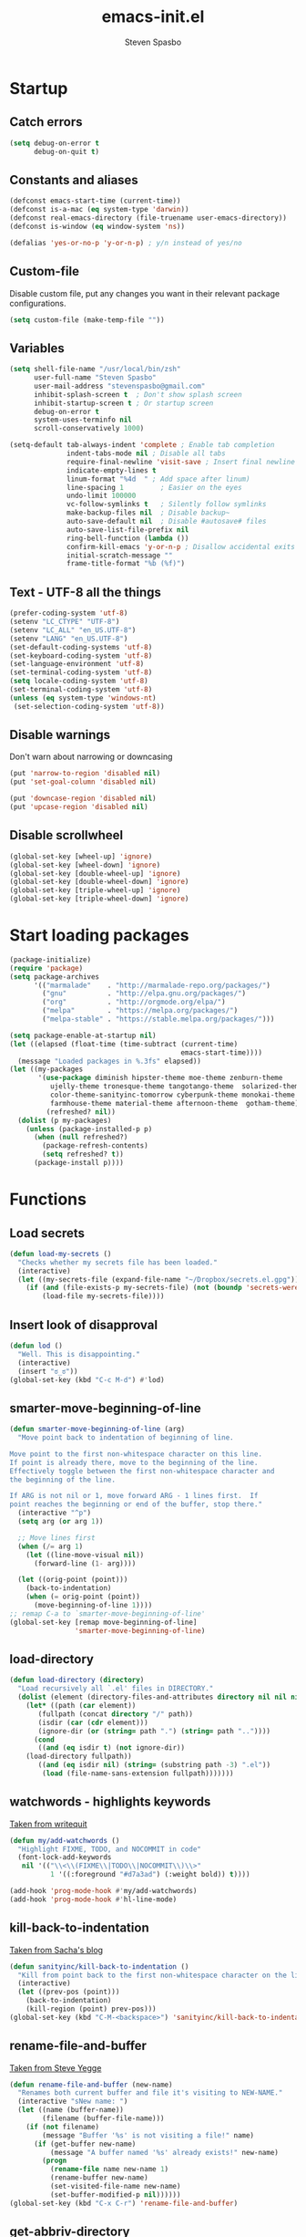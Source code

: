 #+AUTHOR: Steven Spasbo
#+TITLE: emacs-init.el
#+EMAIL: stevenspasbo@gmail.com
#+PROPERTY: header-args :tangle emacs-init.el

* Startup
** Catch errors
#+BEGIN_SRC emacs-lisp
(setq debug-on-error t
      debug-on-quit t)

#+END_SRC

** Constants and aliases
#+BEGIN_SRC emacs-lisp
(defconst emacs-start-time (current-time))
(defconst is-a-mac (eq system-type 'darwin))
(defconst real-emacs-directory (file-truename user-emacs-directory))
(defconst is-window (eq window-system 'ns))

(defalias 'yes-or-no-p 'y-or-n-p) ; y/n instead of yes/no
#+END_SRC

** Custom-file
Disable custom file, put any changes you want in their relevant package configurations.
#+BEGIN_SRC emacs-lisp
(setq custom-file (make-temp-file ""))
#+END_SRC

** Variables
#+BEGIN_SRC emacs-lisp
(setq shell-file-name "/usr/local/bin/zsh"
      user-full-name "Steven Spasbo"
      user-mail-address "stevenspasbo@gmail.com"
      inhibit-splash-screen t  ; Don't show splash screen
      inhibit-startup-screen t ; Or startup screen
      debug-on-error t
      system-uses-terminfo nil
      scroll-conservatively 1000)

(setq-default tab-always-indent 'complete ; Enable tab completion
              indent-tabs-mode nil ; Disable all tabs
              require-final-newline 'visit-save ; Insert final newline
              indicate-empty-lines t
              linum-format "%4d  " ; Add space after linum)
              line-spacing 1         ; Easier on the eyes
              undo-limit 100000
              vc-follow-symlinks t   ; Silently follow symlinks
              make-backup-files nil  ; Disable backup~
              auto-save-default nil  ; Disable #autosave# files
              auto-save-list-file-prefix nil
              ring-bell-function (lambda ())
              confirm-kill-emacs 'y-or-n-p ; Disallow accidental exits
              initial-scratch-message ""
              frame-title-format "%b (%f)")
#+END_SRC

** Text - UTF-8 all the things
#+BEGIN_SRC emacs-lisp
(prefer-coding-system 'utf-8)
(setenv "LC_CTYPE" "UTF-8")
(setenv "LC_ALL" "en_US.UTF-8")
(setenv "LANG" "en_US.UTF-8")
(set-default-coding-systems 'utf-8)
(set-keyboard-coding-system 'utf-8)
(set-language-environment 'utf-8)
(set-terminal-coding-system 'utf-8)
(setq locale-coding-system 'utf-8)
(set-terminal-coding-system 'utf-8)
(unless (eq system-type 'windows-nt)
 (set-selection-coding-system 'utf-8))
#+END_SRC

** Disable warnings
Don't warn about narrowing or downcasing
#+BEGIN_SRC emacs-lisp
(put 'narrow-to-region 'disabled nil)
(put 'set-goal-column 'disabled nil)

(put 'downcase-region 'disabled nil)
(put 'upcase-region 'disabled nil)
#+END_SRC

** Disable scrollwheel
#+BEGIN_SRC emacs-lisp
(global-set-key [wheel-up] 'ignore)
(global-set-key [wheel-down] 'ignore)
(global-set-key [double-wheel-up] 'ignore)
(global-set-key [double-wheel-down] 'ignore)
(global-set-key [triple-wheel-up] 'ignore)
(global-set-key [triple-wheel-down] 'ignore)
#+END_SRC

* Start loading packages
#+BEGIN_SRC emacs-lisp
(package-initialize)
(require 'package)
(setq package-archives
      '(("marmalade"    . "http://marmalade-repo.org/packages/")
        ("gnu"          . "http://elpa.gnu.org/packages/")
        ("org"          . "http://orgmode.org/elpa/")
        ("melpa"        . "https://melpa.org/packages/")
        ("melpa-stable" . "https://stable.melpa.org/packages/")))

(setq package-enable-at-startup nil)
(let ((elapsed (float-time (time-subtract (current-time)
                                          emacs-start-time))))
  (message "Loaded packages in %.3fs" elapsed))
(let ((my-packages
       '(use-package diminish hipster-theme moe-theme zenburn-theme
          ujelly-theme tronesque-theme tangotango-theme  solarized-theme
          color-theme-sanityinc-tomorrow cyberpunk-theme monokai-theme
          farmhouse-theme material-theme afternoon-theme  gotham-theme))
         (refreshed? nil))
  (dolist (p my-packages)
    (unless (package-installed-p p)
      (when (null refreshed?)
        (package-refresh-contents)
        (setq refreshed? t))
      (package-install p))))

#+END_SRC

* Functions
** Load secrets
#+BEGIN_SRC emacs-lisp
(defun load-my-secrets ()
  "Checks whether my secrets file has been loaded."
  (interactive)
  (let ((my-secrets-file (expand-file-name "~/Dropbox/secrets.el.gpg")))
    (if (and (file-exists-p my-secrets-file) (not (boundp 'secrets-were-loaded)))
        (load-file my-secrets-file))))

#+END_SRC

** Insert look of disapproval
#+BEGIN_SRC emacs-lisp
(defun lod ()
  "Well. This is disappointing."
  (interactive)
  (insert "ಠ_ಠ"))
(global-set-key (kbd "C-c M-d") #'lod)

#+END_SRC
** smarter-move-beginning-of-line
#+BEGIN_SRC emacs-lisp
(defun smarter-move-beginning-of-line (arg)
  "Move point back to indentation of beginning of line.

Move point to the first non-whitespace character on this line.
If point is already there, move to the beginning of the line.
Effectively toggle between the first non-whitespace character and
the beginning of the line.

If ARG is not nil or 1, move forward ARG - 1 lines first.  If
point reaches the beginning or end of the buffer, stop there."
  (interactive "^p")
  (setq arg (or arg 1))

  ;; Move lines first
  (when (/= arg 1)
    (let ((line-move-visual nil))
      (forward-line (1- arg))))

  (let ((orig-point (point)))
    (back-to-indentation)
    (when (= orig-point (point))
      (move-beginning-of-line 1))))
;; remap C-a to `smarter-move-beginning-of-line'
(global-set-key [remap move-beginning-of-line]
                'smarter-move-beginning-of-line)
#+END_SRC

** load-directory
#+BEGIN_SRC emacs-lisp
(defun load-directory (directory)
  "Load recursively all `.el' files in DIRECTORY."
  (dolist (element (directory-files-and-attributes directory nil nil nil))
    (let* ((path (car element))
	   (fullpath (concat directory "/" path))
	   (isdir (car (cdr element)))
	   (ignore-dir (or (string= path ".") (string= path ".."))))
      (cond
       ((and (eq isdir t) (not ignore-dir))
	(load-directory fullpath))
       ((and (eq isdir nil) (string= (substring path -3) ".el"))
        (load (file-name-sans-extension fullpath)))))))
#+END_SRC

** watchwords - highlights keywords
[[http://writequit.org/org/#281f1a45-954d-4412-bcb6-35c847be9b1a][Taken from writequit]]
#+BEGIN_SRC emacs-lisp
(defun my/add-watchwords ()
  "Highlight FIXME, TODO, and NOCOMMIT in code"
  (font-lock-add-keywords
   nil '(("\\<\\(FIXME\\|TODO\\|NOCOMMIT\\)\\>"
          1 '((:foreground "#d7a3ad") (:weight bold)) t))))

(add-hook 'prog-mode-hook #'my/add-watchwords)
(add-hook 'prog-mode-hook #'hl-line-mode)
#+END_SRC

** kill-back-to-indentation
[[http://pages.sachachua.com/.emacs.d/Sacha.html#orgheadline131][Taken from Sacha's blog]]
#+BEGIN_SRC emacs-lisp
(defun sanityinc/kill-back-to-indentation ()
  "Kill from point back to the first non-whitespace character on the line."
  (interactive)
  (let ((prev-pos (point)))
    (back-to-indentation)
    (kill-region (point) prev-pos)))
(global-set-key (kbd "C-M-<backspace>") 'sanityinc/kill-back-to-indentation)
#+END_SRC

** rename-file-and-buffer
[[http://steve.yegge.googlepages.com/my-dot-emacs-file][Taken from Steve Yegge]]
#+BEGIN_SRC emacs-lisp
(defun rename-file-and-buffer (new-name)
  "Renames both current buffer and file it's visiting to NEW-NAME."
  (interactive "sNew name: ")
  (let ((name (buffer-name))
        (filename (buffer-file-name)))
    (if (not filename)
        (message "Buffer '%s' is not visiting a file!" name)
      (if (get-buffer new-name)
          (message "A buffer named '%s' already exists!" new-name)
        (progn
          (rename-file name new-name 1)
          (rename-buffer new-name)
          (set-visited-file-name new-name)
          (set-buffer-modified-p nil))))))
(global-set-key (kbd "C-x C-r") 'rename-file-and-buffer)
#+END_SRC

** get-abbriv-directory
#+BEGIN_SRC emacs-lisp
(defun get-abbriv-directory ()
  "Gets the current directory, replaces home with ~"
  (interactive)
  (use-package em-dirs :defer)
  (abbreviate-file-name (eshell/pwd)))
#+END_SRC
** get-current-branch
#+BEGIN_SRC emacs-lisp
(defun current-git-branch (pwd)
  "Returns current git branch as a string.
If string is empty, current directory is not a git repo"
  (interactive)
  (use-package esh-ext :defer)
  (when (and (eshell-search-path "git") (locate-dominating-file pwd ".git"))
    (let ((git-output (shell-command-to-string (concat "cd " pwd " && git branch | grep '\\*' | sed -e 's/^\\* //'"))))
      (if (> (length git-output) 0)
	  (concat " (" (substring git-output 0 -1) ")" )
	""))))
#+END_SRC

** tangle-and-byte-compile-init
#+BEGIN_SRC emacs-lisp
(defun tangle-and-byte-compile-init ()
  (when (equal (buffer-file-name)
               (expand-file-name (concat user-emacs-directory "emacs-init.org")))
    (let ((prog-mode-hook nil))
      (org-babel-tangle))))
(add-hook 'after-save-hook 'tangle-and-byte-compile-init)
#+END_SRC

* General bindings
#+BEGIN_SRC emacs-lisp
(global-set-key (kbd "C-M-=") 'text-scale-increase)
(global-set-key (kbd "C-M--") 'text-scale-decrease)
#+END_SRC

* Org
** org-tangle
#+BEGIN_SRC emacs-lisp
(use-package ob-tangle :defer)
#+END_SRC

** org
#+BEGIN_SRC emacs-lisp
(use-package org
  :bind (("C-c b" . org-iswitchb)
         ("C-c l" . org-store-link)
         ("C-c C-n" . org-add-note))
  :config
  (progn
    (use-package org-indent
      :diminish "")

    (add-hook 'org-mode-hook #'visual-line-mode)
    (add-hook 'org-mode-hook #'hl-line-mode)

    (let ((db-org "~/Dropbox/org-files"))
      (if (file-exists-p db-org)
          (setq org-directory db-org)))
    (setq
     ;; org-src-tab-acts-natively t
     org-pretty-entities t
     org-default-notes-file "~/Dropbox/org-files/planner.org"
     org-startup-indented t
     org-refile-targets '((org-agenda-files . (:maxlevel . 4)))
     org-todo-keywords '((sequence "TODO" "STARTED" "|" "DONE")
                         (sequence "WAITING" "|")
                         (sequence "|" "CANCELED"))
     org-columns-default-format "%14CATEGORY(Category) %50ITEM(Item) %10TODO(Status) %30TAGS(Tags)"
     org-log-done t
     org-ellipsis " ⤵"
     org-src-fontify-natively t
     org-reverse-note-order t
     org-src-preserve-indentation t
     org-hide-emphasis-markers t
     org-src-tab-acts-natively t
     org-pretty-entities t)

    (defun open-org-planner-file ()
      (interactive)
      (find-file org-default-notes-file))))
#+END_SRC

** org-bullets
#+BEGIN_SRC emacs-lisp
(use-package org-bullets
  :ensure t
  :config
  (setq org-bullets-bullet-list '("◉" "◎" "⚫" "○" "►" "◇"))
  (add-hook 'org-mode-hook (lambda () (org-bullets-mode 1))))
#+END_SRC

** org-agenda
#+BEGIN_SRC emacs-lisp
(use-package org-agenda
  :bind ("C-c a" . org-agenda))
#+END_SRC

** org-capture
#+BEGIN_SRC emacs-lisp
(global-set-key (kbd "C-c o") (lambda () (interactive) (find-file "~/Dropbox/org-files/planner.org")))
(use-package org-capture
  :bind ("C-c c" . org-capture)
  :config
  (progn
    (setq org-capture-templates '()
          org-capture-bookmark nil)

    ;; Logbook
    (add-to-list 'org-capture-templates
                 '("l" "Logbook entry" entry (file+datetree org-default-notes-file)
                   "* %U - %^{Activity}  :LOG:"))

    ;; Prefixes
    ;; Creates Personal and Work prefixes so we can access to more keys
    (add-to-list 'org-capture-templates '("p" "Prefix for personal tasks"))
    (add-to-list 'org-capture-templates '("w" "Prefix for work tasks"))

    ;; Headlines
    ;; planner.org has two main headlines, Work and Personal,
    ;; this creates a template for adding in new headlines to them
    (add-to-list 'org-capture-templates
                 '("ph" "Personal headline" entry (file+headline org-default-notes-file "Personal")
                   "* %?"))
    (add-to-list 'org-capture-templates
                 '("wh" "Work headline" entry (file+headline org-default-notes-file "Work")
                   "* %?"))

    ;; Personal templates
    (add-to-list 'org-capture-templates
                 '("pt" "Personal task" entry (file+olp org-default-notes-file "Personal" "TODOs")
                   "* TODO %^{Task} %^g\nSCHEDULED: %U"))

    ;; Work templates
    (add-to-list 'org-capture-templates
                 '("wm" "Meeting notes" entry (file+headline org-default-notes-file "Meetings")
                   "* %^{Meeting name} on %U\n%?"
                   :prepend))
    (add-to-list 'org-capture-templates
                 '("wt" "Work task" entry (file+olp org-default-notes-file "Work" "TODOs")
                   "* TODO %^{Task} %^g\nSCHEDULED: %U"))

    ;; Misc templates
    (add-to-list 'org-capture-templates
                 '("pp" "Programming TODO" entry (file+headline org-default-notes-file "Programming")
                   "* TODO %^{Programming task} %^g\nSCHEDULED: %U"))))
#+END_SRC

* Configure packages
** Helm
*** Helm core / config
#+BEGIN_SRC emacs-lisp
(use-package helm-config)
(use-package helm
  :ensure
  :diminish helm-mode
  :config
  :bind (("C-c h" . helm-command-prefix)
         ("M-x" . helm-M-x)
         ("C-x b" . helm-mini)
         ("C-x r b" . helm-bookmarks)
         ("M-y" . helm-show-kill-ring)
         ("M-s o" . helm-occur)
         ("C-h a" . helm-apropos)
         ("C-x C-f" . helm-find-files)
         ("C-M-z" . helm-resume)
         ("C-f" . helm-semantic-or-imenu)
         :map helm-map
         ("<tab>" . helm-execute-persistent-action)
         ("C-i" . helm-execute-persistent-action) ; make TAB work in terminal
         ("C-z" . helm-select-action))
  :config
  (global-unset-key (kbd "C-x c"))
  (setq helm-split-window-in-side-p t)
  ;; (add-to-list 'helm-completing-read-handlers-alist '(org-set-tags))
  )


(use-package helm-command
  :defer
  :config
  (setq helm-M-x-fuzzy-match t))

(use-package helm-buffers
  :defer
  :config
  (setq helm-buffers-fuzzy-matching t))

(use-package helm-net
  :defer
  :config
  (when (executable-find "curl")
    (setq helm-net-prefer-curl t)))

(defun pl/helm-alive-p ()
  "Prevents conflicts between helm and golden-ratio-mode"
  (if (boundp 'helm-alive-p)
      (symbol-value 'helm-alive-p)))

#+END_SRC
*** Helm grep / ag
#+BEGIN_SRC emacs-lisp
(use-package helm-ag :ensure :defer)

(use-package helm-grep
  :bind
  (:map helm-map
        ("C-c h g" . helm-do-grep-ag)))
#+END_SRC

*** helm-find-files
#+BEGIN_SRC emacs-lisp
(use-package helm-files
  :defer
  :config
  (setq helm-recentf-fuzzy-match t ; For helm-mini
        helm-ff-file-name-history-use-recentf t
        helm-ff-skip-boring-files t
        helm-ff-search-library-in-sexp t )
  (add-to-list 'helm-boring-file-regexp-list "TAGS$"))
#+END_SRC

*** helm-descbinds
#+BEGIN_SRC emacs-lisp
(use-package helm-descbinds
  :ensure
  :bind (("C-h b" . helm-descbinds)))
#+END_SRC

*** helm-swoop
#+BEGIN_SRC emacs-lisp
(use-package helm-swoop
  :ensure
  :bind (("M-i" . helm-swoop)
         ("M-I" . helm-multi-swoop)
         :map helm-swoop-map
         ("M-I" . helm-multi-swoop-all-from-helm-swoop)
         :map isearch-mode-map
         ("M-i" . helm-swoop-from-isearch))
  :config
  (setq helm-swoop-split-direction 'split-window-vertically
        helm-swoop-use-fuzzy-match t
        helm-swoop-split-with-multiple-windows t))
#+END_SRC

*** helm-gtags
#+BEGIN_SRC emacs-lisp
(use-package helm-gtags
  :ensure
  :diminish helm-gtags-mode
  :bind (:map helm-gtags-mode-map
              ("C-c g a" . helm-gtags-tags-in-this-function)
              ("C-c g r" . helm-gtags-find-rtag)
              ("C-c >" . helm-gtags-next-history)
              ("C-c <" . helm-gtags-previous-history)
              ("M-," . helm-gtags-pop-stack)
              ("M-." . helm-gtags-dwim)
              ("C-j" . helm-gtags-select))
  :config
  (setq helm-gtags-ignore-case t
        helm-gtags-auto-update t
        helm-gtags-use-input-at-cursor t
        helm-gtags-pulse-at-cursor t
        helm-gtags-suggested-key-mapping t
        helm-gtags-prefix-key "\C-cg"))
#+END_SRC
** flycheck
*** flycheck
#+BEGIN_SRC emacs-lisp
(use-package flycheck
  :ensure
  :bind (:map flycheck-mode-map
              ("C-c ! h" . helm-flycheck))
  :diminish ""
  :config
  ;; Set flycheck faces
  (set-face-background 'flycheck-fringe-warning nil)
  (set-face-attribute 'flycheck-error nil
                      :foreground nil
                      :background nil
                      :underline "#dc322f")
  (set-face-attribute 'flycheck-warning nil
                      :foreground nil
                      :background nil
                      :underline "#b58900")
  (set-face-attribute 'flycheck-info nil
                      :foreground nil
                      :background nil
                      :underline "#268bd2")
  (setq-default flycheck-disabled-checkers '(emacs-lisp-checkdoc)))

(add-hook 'after-init-hook 'global-flycheck-mode)
#+END_SRC

*** helm-flycheck
#+BEGIN_SRC emacs-lisp
(use-package helm-flycheck :defer :ensure)
#+END_SRC

*** flycheck-pos-tip
#+BEGIN_SRC emacs-lisp
(use-package flycheck-pos-tip :defer :ensure)
#+END_SRC

** Version control
*** gitconfig-mode
#+BEGIN_SRC emacs-lisp
(use-package gitconfig-mode :ensure :defer)

(use-package gitignore-mode :ensure :defer)
#+END_SRC
*** git-gutter-fringe
Displays git changes in fringe area
#+BEGIN_SRC emacs-lisp
(use-package git-gutter-fringe
  :ensure
  :defer
  :diminish git-gutter-mode
  :config
  (setq git-gutter-fr:side 'right-fringe))

(if is-window (add-hook 'after-init-hook 'global-git-gutter-mode))
#+END_SRC
*** magit
[[https://github.com/magit/magit][Github]]
#+BEGIN_SRC emacs-lisp
(use-package magit
  :ensure
  :bind (("C-x g" . magit-status)))
#+END_SRC

** Files
*** ediff
#+BEGIN_SRC emacs-lisp
(use-package ediff
  :defer
  :config
  (progn
    (setq ediff-split-window-function 'split-window-horizontally)))

#+END_SRC

*** neotree
#+BEGIN_SRC emacs-lisp
(use-package neotree
  :ensure
  :bind (("C-c n" . neotree))
  :config
  (setq-default neo-smart-open t
                neo-dont-be-alone t)
  (setq neo-theme 'classic))
#+END_SRC
*** dired
#+BEGIN_SRC emacs-lisp
(use-package dired
  :defer
  :config
  (setq dired-recursive-copies 'always
        dired-listing-switches "-alh"))
#+END_SRC
*** autorevert
#+BEGIN_SRC emacs-lisp
(use-package autorevert
  :defer
  :diminish global-auto-revert-mode
  :config
  (setq auto-revert-verbose nil))

(add-hook 'after-init-hook 'global-auto-revert-mode)
#+END_SRC

*** saveplace
#+BEGIN_SRC emacs-lisp
(use-package saveplace
  :config
  (setq save-place-file (concat user-emacs-directory "places"))
  ;; When you visit a file, point goes to the last place where it
  ;; was when you previously visited the same file.
  ;; http://www.emacswiki.org/emacs/SavePlace
  (setq-default save-place t))
#+END_SRC
*** recentf
#+BEGIN_SRC emacs-lisp
(use-package recentf
  :defer
  :config
  (setq recentf-max-saved-items 500
        recentf-auto-cleanup 'never
        recentf-max-menu-items 20))
#+END_SRC
** Project navigation
*** projectile
#+BEGIN_SRC emacs-lisp
(use-package projectile
  :ensure
  :commands (projectile-mode projectile-global-mode)
  :config
  (progn
    (setq projectile-completion-system "helm")
    (helm-projectile-on)
    (setq projectile-switch-project-action 'projectile-commander)
    (add-to-list 'projectile-globally-ignored-files "GTAGS")
    (add-to-list 'projectile-globally-ignored-files "GPATH")
    (add-to-list 'projectile-globally-ignored-files "GRTAGS")
    (add-to-list 'projectile-globally-ignored-files ".DS_Store")))
#+END_SRC
*** helm-projectile
#+BEGIN_SRC emacs-lisp
(use-package helm-projectile :ensure :defer)
#+END_SRC

** Completion / tagging
*** Company
[[https://github.com/company-mode/company-mode][Complete Anything]]
#+BEGIN_SRC emacs-lisp
(use-package company
  :ensure
  :defer 5
  :diminish ""
  :config
  (setq company-minimum-prefix-length 2
        company-idle-delay 0.2
        company-tooltip-align-annotations t)
  (set-face-background 'company-tooltip-annotation (face-background 'company-tooltip))
  (set-face-background 'company-tooltip-annotation-selection (face-background 'company-tooltip-selection)))

(add-hook 'after-init-hook #'global-company-mode)
#+END_SRC

*** yasnippet
#+BEGIN_SRC emacs-lisp
(use-package yasnippet
  :ensure
  :diminish yas-minor-mode
  :commands (yas-global-mode yas-minor-mode)
  :config
  ;; Add yasnippet support for all company backends
  ;; https://github.com/syl20bnr/spacemacs/pull/179
  (defvar company-mode/enable-yas t
    "Enable yasnippet for all backends.")
  (defun company-mode/backend-with-yas (backend)
    (if (or (not company-mode/enable-yas) (and (listp backend) (member 'company-yasnippet backend)))
        backend
      (append (if (consp backend) backend (list backend))
              '(:with company-yasnippet)))))

(defun update-company-backends-with-snippets ()
  (setq company-backends (mapcar #'company-mode/backend-with-yas company-backends)))

#+END_SRC

*** hippie
#+BEGIN_SRC emacs-lisp
(use-package hippie-exp
  :bind
  (("M-/" . hippie-expand))
  :init
  (add-to-list 'hippie-expand-try-functions-list #'yas-hippie-try-expand))
#+END_SRC

*** ggtags
#+BEGIN_SRC emacs-lisp
(use-package ggtags
  :ensure
  :init
  :diminish ggtags-mode
  :bind (:map ggtags-mode-map
              ("C-c g u" . ggtags-update-tags)
              ("C-c g c" . ggtags-create-tags)
              ("C-c g s" . ggtags-find-other-symbol)
              ("C-c g h" . ggtags-view-tag-history)
              ("C-c g r" . ggtags-find-reference)
              ("C-c g f" . ggtags-find-file)
              ("M-," . pop-tag-mark))
  :config
  ;;;; Patch ggtags-process-string
  ;; (defun ggtags-process-string (program &rest args)
  ;;   (with-temp-buffer
  ;;     (let ((exit (apply #'process-file
  ;;                        (ggtags-program-path program) nil t nil args))
  ;;           (output (progn
  ;;                     (goto-char (point-max))
  ;;                     (skip-chars-backward " \t\n")
  ;;                     (buffer-substring (point-min) (point)))))
  ;;       (or (zerop exit)
  ;;           (error "`%s' non-zero exit: %s" program output))
  ;;       output)))
)
#+END_SRC

** System
#+BEGIN_SRC emacs-lisp
(use-package exec-path-from-shell :ensure :defer)

(if is-a-mac
    (add-hook 'after-init-hook 'exec-path-from-shell-initialize))
#+END_SRC

** Benchmarking and metrics
#+BEGIN_SRC emacs-lisp
(use-package keyfreq
  :ensure
  :defer
  :config
  (setq keyfreq-excluded-commands
        '(self-insert-command
          previous-line
          next-line
          mwheel-scroll
          mouse-drag-region
          mouse-set-point
          left-char
          ivy-done
          kill-line
          save-buffers))
  (keyfreq-autosave-mode 1))
(add-hook 'after-init-hook 'keyfreq-mode)


(use-package esup :ensure :defer)
#+END_SRC

** Theming
*** Powerline
#+BEGIN_SRC emacs-lisp
(use-package powerline
  :ensure
  :defer
  :config
  (setq ns-use-srgb-colorspace nil)) ;; Displays arrows incorrectly if not set
#+END_SRC

*** spaceline
#+BEGIN_SRC emacs-lisp
(use-package spaceline-config
  :ensure spaceline
  :commands (spaceline-emacs-theme spacemacs-helm-mode)
  :config
  ;; Valid Values: alternate, arrow, arrow-fade, bar, box, brace,
  ;; butt, chamfer, contour, curve, rounded, roundstub, wave, zigzag,
  ;; utf-8.
  ;; (setq powerline-default-separator 'utf-8)
  (setq spaceline-highlight-face-func 'spaceline-highlight-face-evil-state))
#+END_SRC

*** nyan-mode
#+BEGIN_SRC emacs-lisp
(use-package nyan-mode :ensure :defer)
#+END_SRC

*** rainbow-delimiters
#+BEGIN_SRC emacs-lisp
(use-package rainbow-delimiters
  :ensure
  :defer
  :config
  (setq rainbow-delimiters-max-face-count 4)
  (set-face-attribute 'rainbow-delimiters-depth-1-face nil
                      :foreground "#FFFFFF")
  (set-face-attribute 'rainbow-delimiters-depth-2-face nil
                      :foreground "#E8079B")
  (set-face-attribute 'rainbow-delimiters-depth-3-face nil
                      :foreground "#2100FF")
  (set-face-attribute 'rainbow-delimiters-depth-4-face nil
                      :foreground "#0CD2E8")
  (set-face-attribute 'rainbow-delimiters-unmatched-face nil
                      :foreground "#E8079B"
                      :background "#00FF00"
                      :weight 'ultra-bold
                      :strike-through t))
#+END_SRC
*** golden-ratio
#+BEGIN_SRC emacs-lisp
(use-package golden-ratio
  :ensure
  :defer
  :diminish ""
  :config
  (add-to-list 'golden-ratio-inhibit-functions #'pl/helm-alive-p)
  (add-to-list 'golden-ratio-exclude-buffer-names " *NeoTree*"))
;; (add-to-list 'completion-styles 'initials t)
#+END_SRC

** Text
*** Display emojis
#+BEGIN_SRC emacs-lisp
(when is-a-mac
  (if (fboundp 'set-fontset-font)
    (set-fontset-font t 'unicode "Apple Color Emoji" nil 'prepend)))
#+END_SRC
*** flyspell
#+BEGIN_SRC emacs-lisp
(use-package flyspell
  :commands (flyspell-mode flyspell-prog-mode))

(add-hook 'org-mode-hook #'flyspell-mode)
#+END_SRC

*** ispell
#+BEGIN_SRC emacs-lisp
(use-package ispell
  :defer
  :config
  (setq-default ispell-program-name "/usr/local/bin/hunspell")
  ;; To check if system has any valid dictionaries, check output of
  ;; hunspell -D
  ;; If no dictionaries exist, download from either:
  ;; https://addons.mozilla.org/en-us/firefox/language-tools/
  ;; https://cgit.freedesktop.org/libreoffice/dictionaries/tree/
  (setq ispell-local-dictionary "en_US"))

#+END_SRC

*** multiple-cursors
#+BEGIN_SRC emacs-lisp
(use-package multiple-cursors
  :ensure
  :bind (("C-c SPC" . set-rectangular-region-anchor)))
#+END_SRC

*** paredit
#+BEGIN_SRC emacs-lisp
(use-package paredit
  :ensure
  :defer
  :diminish "()"
  :config
  ;; making paredit work with delete-selection-mode
  (put 'paredit-forward-delete 'delete-selection 'supersede)
  (put 'paredit-backward-delete 'delete-selection 'supersede)
  (put 'paredit-newline 'delete-selection t))
#+END_SRC

*** undo-tree
#+BEGIN_SRC emacs-lisp
(use-package undo-tree
  :ensure
  :diminish ""
  :config
  (defalias 'redo 'undo-tree-redo)
  :bind (("C-z" . undo)
         ("C-S-z" . redo)))
(add-hook 'after-init-hook 'global-undo-tree-mode)
#+END_SRC

*** rainbow-mode
#+BEGIN_SRC emacs-lisp
(use-package rainbow-mode
  :ensure
  :diminish rainbow-mode
  :commands rainbow-mode)

(add-hook 'prog-mode-hook 'rainbow-mode)
#+END_SRC

*** Markdown
#+BEGIN_SRC emacs-lisp
(use-package markdown-mode
  :ensure
  :mode (("\\.\\(md\\|markdown\\)\\'" . markdown-mode))
  :defer)
#+END_SRC

** Buffer / frame navigation
*** linum
#+BEGIN_SRC emacs-lisp
(defun fix-linum-size ()
  (interactive)
  (set-face-attribute 'linum nil :height 110))

(use-package linum :defer)

(add-hook 'linum-mode-hook 'fix-linum-size)
(add-hook 'prog-mode-hook 'linum-mode)

#+END_SRC
*** smooth scrolling
#+BEGIN_SRC emacs-lisp
(use-package smooth-scrolling
  :ensure
  :config
  (progn
    (setq smooth-scroll-margin 1)))

#+END_SRC
*** ibuffer
#+BEGIN_SRC emacs-lisp
(use-package ibuffer
  :bind
  (("C-x C-b" . ibuffer))
  :config
  (setq ibuffer-default-sorting-mode 'major-mode))
#+END_SRC

** Calendar
#+BEGIN_SRC emacs-lisp
(add-hook 'calendar-today-visible-hook 'calendar-mark-today)
(use-package calendar
  :defer
  :config
  (setq calendar-latitude 37.813
        calendar-longitude -122.256
        calendar-location-name "Oakland, CA" ; Show my location to the internet
        calendar-mark-holidays-flag nil)) ; Show holidays
#+END_SRC

* Programming languages
** Web
#+BEGIN_SRC emacs-lisp
(use-package web-mode
  :ensure
  :mode (("\\.html?\\'" . web-mode)))

#+END_SRC
** comint-mode
#+BEGIN_SRC emacs-lisp
(use-package comint
  :defer
  :config
  (setq comint-prompt-read-only nil))
#+END_SRC

** Javascript
#+BEGIN_SRC emacs-lisp
(use-package js2-mode
  :ensure
  :mode (("\\.js$" . js2-mode)
         ("\\.json" . js2-mode))
  :interpreter ("node" . js2-mode)
  :config
  (setq js2-basic-offset 2
        js2-bounce-indent-p nil))
#+END_SRC

** Elm
#+BEGIN_SRC emacs-lisp
(use-package elm-mode :ensure :defer)
#+END_SRC

** Lang - Elixer
#+BEGIN_SRC emacs-lisp
(use-package alchemist
  :ensure
  :defer
  :config
  (setq alchemist-mix-command "/usr/local/bin/mix")
  (setq alchemist-iex-program-name "/usr/local/bin/iex")
  (setq alchemist-execute-command "/usr/local/bin/elixir")
  (setq alchemist-compile-command "/usr/local/bin/elixirc"))
#+END_SRC

** Lang - Haskell
#+BEGIN_SRC emacs-lisp
(use-package haskell-mode
  :ensure
  :commands haskell-mode
  :config
  (progn
    (setq haskell-process-suggest-remove-import-lines t
          haskell-process-auto-import-loaded-modules t
          haskell-process-log t)))

(add-hook 'haskell-mode-hook
          (lambda ()
            (push 'company-ghci company-backends)
            (update-company-backends-with-snippets)
            (haskell-doc-mode)
            (turn-on-haskell-indent)
            (interactive-haskell-mode)))

(use-package flycheck-haskell :ensure :defer)
(use-package company-ghci :ensure :defer)
(use-package ghc :ensure :defer)
(use-package hi2 :ensure :defer)

(eval-after-load 'flycheck
  '(add-hook 'flycheck-mode-hook #'flycheck-haskell-setup))

;; Ignore compiled files
(add-to-list 'completion-ignored-extensions ".hi")
#+END_SRC

** LISPs
*** emacs-lisp
#+BEGIN_SRC emacs-lisp
(use-package eldoc
  :defer
  :diminish eldoc-mode)

(use-package lisp-mode
  :bind (:map emacs-lisp-mode-map
              ("C-c b" . eval-buffer)))

(defun emacs-lisp-stuff ()
  (paredit-mode)
  (eldoc-mode)
  (set (make-local-variable 'company-backends) '(company-elisp))
  (update-company-backends-with-snippets))

(add-hook 'emacs-lisp-mode-hook #'emacs-lisp-stuff)
(add-hook 'lisp-interaction-mode-hook #'emacs-lisp-stuff)
(add-hook 'ielm-mode-hook #'emacs-lisp-stuff)
#+END_SRC
*** common lisp
#+BEGIN_SRC emacs-lisp
(use-package slime
  :ensure
  :defer
  :bind (:map slime-prefix-map ("M-h" . slime-documentation-lookup))
  :config
  (add-to-list 'slime-contribs 'slime-fancy)
  (slime-setup '(slime-fancy))
  (let ((homebrew-sbcl "/usr/local/bin/sbcl"))
    (if (file-exists-p homebrew-sbcl)
        (setq inferior-lisp-program homebrew-sbcl)))
  (setq lisp-indent-function 'common-lisp-indent-function))

(add-hook 'sldb-mode-hook 'sldb-font-lock)
#+END_SRC

*** Scheme / Racket
#+BEGIN_SRC emacs-lisp
;** Lang - Scheme
(use-package scheme
  :ensure
  :defer
  :config
  (setq scheme-program-name "scheme"))

(use-package scheme-complete :ensure :defer)
(use-package racket-mode :ensure :defer)
(use-package geiser :ensure :defer)
#+END_SRC

*** Clojure
#+BEGIN_SRC emacs-lisp
(use-package clojure-mode
  :ensure
  :mode (("\\.edn$" . clojure-mode)
         ("\\.boot$" . clojure-mode)
         ("\\.cljs.*$" . clojure-mode)
         ("lein-env" . enh-ruby-mode))
  :bind
  (:map clojure-mode-map
        ("C-c C-h" . clojure-cheatsheet))
  :init
  (progn
    (font-lock-add-keywords
     nil
     '(("(\\(facts?\\)"
        (1 font-lock-keyword-face))
       ("(\\(background?\\)"
        (1 font-lock-keyword-face)))))
  :config
  ;; This is useful for working with camel-case tokens, like names of
  ;; Java classes (e.g. JavaClassName)
  (subword-mode)
  (enable-paredit-mode)
  (eldoc-mode)
  (setq nrepl-log-messages t)
  (setq nrepl-hide-special-buffers t))

(use-package flycheck-clojure :ensure :defer)
(use-package clojure-cheatsheet :ensure :defer)
(use-package clojure-mode-extra-font-locking :ensure :defer)

(use-package cider
  :ensure
  :bind (:map clojure-mode-map
              ("C-c C-v" . cider-start-http-server)
              ("C-M-r" . cider-refresh)
              ("C-c u" . cider-user-ns))
  :config
  (progn
    (enable-paredit-mode)
    (setq
     cider-repl-use-clojure-font-lock t
     ;; go right to the REPL buffer when it's finished connecting
     cider-repl-pop-to-buffer-on-connect t
     ;; When there's a cider error, show its buffer and switch to it
     cider-show-error-buffer t
     cider-auto-select-error-buffer t
     ;; Where to store the cider history.
     cider-repl-history-file "~/.emacs.d/cider-history"
     ;; Wrap when navigating history.
     cider-repl-wrap-history t
     ;; Hide *nrepl-connection* and *nrepl-server* buffers.
     nrepl-hide-special-buffers t)

    ;; (defun cider-start-http-server ()
    ;;   (interactive)
    ;;   (cider-load-current-buffer)
    ;;   (let ((ns (cider-current-ns)))
    ;;     (cider-repl-set-ns ns)
    ;;     (cider-interactive-eval (format "(println '(def server (%s/start))) (println 'server)" ns))
    ;;     (cider-interactive-eval (format "(def server (%s/start)) (println server)" ns))))

    ;; (defun cider-refresh ()
    ;;   (interactive)
    ;;   (cider-interactive-eval (format "(user/reset)")))

    ;; (defun cider-user-ns ()
    ;;   (interactive)
    ;;   (cider-repl-set-ns "user"))
))
#+END_SRC

** Python
#+BEGIN_SRC emacs-lisp
(use-package company-jedi :ensure :defer)

(use-package elpy
  :ensure
  :defer
  :functions (elpy-use-ipython)
  :init
  :config
  (when (executable-find "ipython")
    (elpy-use-ipython))
  (when (require 'flycheck nil t)
    (setq elpy-modules (delq 'elpy-module-flymake elpy-modules))))

(use-package python-mode
  :ensure
  :defer
  :bind (:map python-mode-map
              ("RET" . newline-and-indent))
  :config
  (elpy-enable))
#+END_SRC

** Android
#+BEGIN_SRC emacs-lisp
(use-package android-mode
  :ensure
  :defer
  :config
  (let ((local-android-home "/Development/Android/sdk"))
    (if (file-exists-p local-android-home)
        (setq android-mode-sdk-dir local-android-home))))
#+END_SRC

** C
#+BEGIN_SRC emacs-lisp
(use-package cc-mode
  :defer
  :init
  (use-package company-c-headers
    :ensure
    :defer
    :config)
  :config
  (add-to-list 'company-backends 'company-c-headers)
  ;; (global-semanticdb-minor-mode 1)
  ;; (global-semantic-idle-scheduler-mode 1)
  ;; (semantic-mode 1)
)
#+END_SRC

** PHP / Drupal
#+BEGIN_SRC emacs-lisp
;; (use-package company :ensure)
(use-package ac-php :ensure :defer)
(use-package ac-php-company :defer)

(use-package php-mode
  :ensure
  :defer
  :config
  (setq php-mode-coding-style `Drupal
        tab-width 2
        c-basic-offset 2
        indent-tabs-mode nil))

;; (defgroup drupal nil "Drupal IDE" :group 'programming)

;; (defvar drupal-mode-hook nil)

;; (define-derived-mode drupal-mode php-mode "Drupal"
;;   "Custom major mode for Drupal."
;;   :group 'drupal

;;   (defconst drupal-mode-version "v0.0.1"
;;     "Current version of drupal-mode")

;;   (defcustom drupal-api-version 8
;;     "Drupal API version"
;;     :type 'string
;;     :group 'drupal)

;;   (defcustom drupal-api-url "http://api.drupal.org/api/search"
;; 	"URL for API search."
;; 	:type 'string
;; 	:group 'drupal)
;;   (defcustom drupal-ide-use-etags nil
;; 	"Use TAGS file prepared with etags/ctags for code navigation and hook templates."
;; 	:type 'boolean
;; 	:group 'drupal)

;;   (php-enable-drupal-coding-style)
;;   (add-to-list 'company-backends 'company-ac-php-backend)
;;   (ggtags-mode 1)
;;   (setq ggtags-highlight-tag nil)
;;   (helm-gtags-mode)
;;   (run-hooks 'drupal-mode-hook))

(add-to-list 'auto-mode-alist '("/drupal.*\\.\\(php\\|inc\\)$" . drupal-mode))

;;; WIP
;; (defun drupal-module-name ()
;;   (let ((current-file (buffer-file-name)))
;;     )
;;   "Something or other")

;; (defun drupal-module-name-insert ()
;;      (interactive)
;;      (insert (drupal-module-name)))


;;; ENDWIP


;; (defconst my-php-style
;;   '((c-offsets-alist . (
;;     (arglist-close . c-lineup-close-paren))))

;;   (add-to-list 'auto-mode-alist '("\\.\\(module\\|test\\|install\\|theme\\)$" . drupal-mode))
;;   (add-to-list 'auto-mode-alist '("/drupal.*\\.\\(php\\|inc\\)$" . drupal-mode))
;;   (add-to-list 'auto-mode-alist '("\\.info" . conf-windows-mode))
;;   ;; More startup-setup for PHP customizations to work here
;; )

;; (setup-php)

;; (add-hook 'php-mode-hook 'drupal-mode)
#+END_SRC
** ruby
#+BEGIN_SRC emacs-lisp
(use-package yaml-mode :ensure :defer)

(add-to-list 'completion-ignored-extensions ".rbc") ; Ignore rubinius bytecode

(use-package robe
  :ensure
  :defer
  :config
  (push 'company-robe company-backends)
  (update-company-backends-with-snippets))

(use-package ruby-electric :ensure :defer)
(use-package inf-ruby :ensure :defer)

(use-package ruby-mode
  :functions (robe-start robe-mode inf-ruby)
  :bind (:map ruby-mode-map
              ("C-c C-c" . run-ruby-and-start-robe))
  :mode (("Vagrantfile$" . ruby-mode)
         ("\\.rake$" . ruby-mode)
         ("Rakefile$" . ruby-mode)
         ("\\.gemspec$" . ruby-mode))
  :config
  (defun run-ruby-and-start-robe ()
    (interactive)
    (inf-ruby)
    (robe-start))

  (setq ruby-indent-level 2
        ruby-indent-tabs-mode nil
        ruby-deep-indent-paren nil)
  (ruby-electric-mode t)
    (unless (derived-mode-p 'prog-mode)
      (run-hooks 'prog-mode-hook))
    (robe-mode))

(add-hook 'ruby-mode-hook
          (lambda ()
            ;; Stupidly the non-bundled ruby-mode isn't a derived mode of
            ;; prog-mode: we run the latter's hooks anyway in that case.
            (unless (derived-mode-p 'prog-mode)
              (run-hooks 'prog-mode-hook))))
#+END_SRC

* eshell
#+BEGIN_SRC emacs-lisp
(use-package em-dirs
  :defer
  :functions eshell/pwd)

(use-package esh-ext
  :defer
  :functions eshell-search-path)

(use-package vc :defer)
(use-package eshell-prompt-extras :ensure :defer)

(use-package em-prompt :defer)
(use-package em-cmpl :defer)

(use-package eshell
  :bind (("C-c s" . eshell))
  :config
  (progn
    (use-package em-hist
      :config
      (progn
        (setq eshell-save-history-on-exit t)))

    (setq eshell-prompt-function
      (lambda ()
        (let* ((dirz (get-abbriv-directory))
               (my/host (system-name))
               (uzr (getenv "USER"))
               (git-branch (or (current-git-branch (substring (pwd) 10)) "")))
          (concat
           (propertize "[" 'face `(:foreground "#FFFFFF"))
           (propertize uzr 'face `(:foreground "#1585C6"))
           (propertize "@" 'face `(:foreground "#D63883" :weight bold))
           (propertize my/host 'face `(:foreground "#22A198"))
           (propertize ": " 'face `(:foreground "#22A198"))
           (propertize dirz 'face `(:foreground "#7BC783"))
           (propertize "]" 'face `(:foreground "#FFFFFF"))
           (propertize git-branch 'face `(:foreground "#FFFFFF"))
           (propertize "\nλ " 'face `(:foreground "#7BC783"))))))
    (setq eshell-prompt-regexp "^. ")
    ;; (setq eshell-cmpl-dir-ignore "\\`\\(\\.\\.?\\|CVS\\|\\.svn\\|\\.git\\)/\\'")
    ))

(add-to-list 'auto-mode-alist '(".*bash.*" . sh-mode))
(add-to-list 'auto-mode-alist '(".*zsh.*" . sh-mode))
(add-to-list 'auto-mode-alist '(".+[^bash|zsh|vim]rc$" . sh-mode))
(add-to-list 'auto-mode-alist '(".+login$" . sh-mode))
(add-to-list 'auto-mode-alist '(".+profile$" . sh-mode))
(add-to-list 'auto-mode-alist '(".+aliases$" . sh-mode))
(add-to-list 'auto-mode-alist '(".+history$" . sh-mode))
(add-to-list 'auto-mode-alist '(".+env_vars" . sh-mode))

(add-to-list 'auto-mode-alist
             '(".+history$" . sh-mode)
             '(".+env_vars" . sh-mode))

  (defun eshell/clear ()
    "Clears the shell buffer ala Unix's clear."
    ;; the shell prompts are read-only, so clear that for the duration
    (let ((inhibit-read-only t))
      ;; simply delete the region
      (erase-buffer)))
#+END_SRC

* ERC
#+BEGIN_SRC emacs-lisp
(use-package erc-hl-nicks :ensure :commands (erc-hl-nicks-mode))

(use-package erc
  :defer
  :functions (erc-update-modules)
  :config
  (progn
    (use-package erc-log
      :init
      (erc-log-enable)
      :config
      (progn
        (setq erc-log-channels-directory "~/.erc/logs/"
              erc-save-buffer-on-part t
              erc-enable-logging 'erc-log-all-but-server-buffers)))

    (use-package erc-stamp
      :config
      (progn
        (setq erc-insert-timestamp-function 'erc-insert-timestamp-left
              erc-timestamp-only-if-changed-flag nil)))

    (load-my-secrets)
    (erc-hl-nicks-mode)
    (erc-autojoin-mode)
    (erc-track-disable)
    (add-to-list 'erc-modules 'log)

    (defadvice save-buffers-kill-emacs (before save-logs (arg) activate)
      (save-some-buffers t (lambda () (when (eq major-mode 'erc-mode) t))))

    (setq erc-join-buffer 'bury
          erc-prompt  (lambda () (concat (buffer-name) "> "))
          erc-prompt-for-password nil
          erc-server "weber.freenode.net"
          erc-port 6667
          erc-nick "_sjs"
          erc-user-full-name user-full-name
          erc-password spasbo/erc-pwd
          erc-autojoin-timing 'ident
          erc-autojoin-channels-alist
          '((".*\\.freenode.net" ; freenode.net
             "#emacs" "#racket" "#scheme"
             "#haskell" "#haskell-beginners" "#lisp"
             "#stackoverflow" "#programming" "#php"
             "#startups" "#drupal-support" "#drupal"
             "#clojure" "#scala"))
          erc-track-exclude-types
          '("JOIN" "NICK" "PART" "QUIT" "MODE"
            "324" "329" "332" "333" "353" "477")
          erc-hide-list '("JOIN" "PART" "QUIT" "NICK"))

    (if (not (file-exists-p erc-log-channels-directory))
        (mkdir erc-log-channels-directory t))

    (erc-update-modules)))

(defun start-irc ()
  "Connect to IRC."
  (interactive)
  (when (y-or-n-p "Do you want to start IRC? ")
    (erc :server erc-server :port erc-port :nick erc-nick)))

#+END_SRC

* global and mode hooks
** Global
#+BEGIN_SRC emacs-lisp
(defun after-init-enable-global-modes ()
  "Enables, disables, and diminishes some modes"
  (blink-cursor-mode 0)
  (global-hl-line-mode 1)  ; Highline current line
  (column-number-mode 1) ; Enable (line,column)
  (delete-selection-mode 1) ; Allows deletions on highlighted text
  (if (fboundp 'menu-bar-mode) (menu-bar-mode -1))
  (if (fboundp 'tool-bar-mode) (tool-bar-mode -1))
  (if (fboundp 'scroll-bar-mode) (scroll-bar-mode -1))

  (global-font-lock-mode 1)
  (golden-ratio-mode 1)
  (global-prettify-symbols-mode)
  (electric-pair-mode 1)
  (transient-mark-mode 1)
  (yas-global-mode 1)
  (projectile-global-mode)
  (helm-descbinds-mode 1)

  (let ((ad-redefinition-action 'accept))
    (helm-mode 1))

  (diminish 'visual-line-mode)
  (diminish 'helm-mode)

  (add-to-list 'prettify-symbols-alist '("<=" . ?≤))
  (add-to-list 'prettify-symbols-alist '(">=" . ?≥))
  (add-to-list 'prettify-symbols-alist '("!=" . ?≠))
  (add-to-list 'prettify-symbols-alist '("sum" . ?∑))
  (add-to-list 'prettify-symbols-alist '("defun" . ?ƒ))
  (add-to-list 'prettify-symbols-alist '("lambda" . ?λ))
  (add-to-list 'prettify-symbols-alist '("defn" . ?ƒ))
  (add-to-list 'prettify-symbols-alist '("delta" . ?Δ))
  (add-to-list 'prettify-symbols-alist '("gamma" . ?Γ))
  (add-to-list 'prettify-symbols-alist '("phi" . ?φ))
  (add-to-list 'prettify-symbols-alist '("psi" . ?ψ))

  (global-set-key (kbd "C-c i") (lambda () (interactive) (find-file "~/.emacs.d/init.el")))

  (if (display-graphic-p)
      (progn
        (load-theme 'farmhouse-dark t)
        ;; (load-theme 'gotham t)
        (spaceline-emacs-theme)
        (spaceline-helm-mode)
        (set-frame-font "Roboto Mono for Powerline-13"))
        ;; (set-frame-font "Monoid-11"))
    (load-theme 'sanityinc-tomorrow-night t)))
#+END_SRC
** prog-mode
#+BEGIN_SRC emacs-lisp
(defun prog-setup ()
  (setq show-trailing-whitespace t)
  (show-paren-mode 1)
  (rainbow-delimiters-mode)
  (local-set-key (kbd "RET") 'newline-and-indent))
#+END_SRC

** Hooks
#+BEGIN_SRC emacs-lisp
(add-hook 'before-save-hook #'delete-trailing-whitespace) ; Remove whitespace on save
(add-hook 'prog-mode-hook #'prog-setup)
(add-hook 'after-init-hook #'after-init-enable-global-modes)
#+END_SRC
* Finally
** Disable errors
#+BEGIN_SRC emacs-lisp
(setq debug-on-error nil
      debug-on-quit nil)


#+END_SRC

* Blogging
** Create new post
#+BEGIN_SRC emacs-lisp
(defvar jekyll-directory "~/Dropbox/Blog/" "Path to jekyll blog.")
(defvar jekyll-drafts-dir "_drafts/" "Path to jekyll drafts directory.")
(defvar jekyll-posts-dir "_posts/" "Path to jekyll posts directory.")
(defvar jekyll-file-extension ".md" "File extension for blog posts.")

(defvar jekyll-post-template "---\nlayout: post\ntitle: %s\ntags:\ndate: %s\n---\n"
  "Default template for Jekyll posts. %s will be replace by the post title.")

(defun get-todays-date-for-post ()
  (format-time-string "%Y-%m-%d"))

(defun create-file-title-from-real-title (title)
  "Transform \"Blog post title\" into \"blog-post-title\""
  (concat (get-todays-date-for-post) "-"
          (replace-regexp-in-string
           " " "-" (downcase
                    (replace-regexp-in-string "[^A-Za-z0-9 ]" "" title)))
          jekyll-file-extension))

(defun jekyll-yaml-escape (s) "Escape a string for YAML."
  (if (or (string-match ":" s) (string-match "\"" s)) (concat "\"" (replace-regexp-in-string "\"" "\\\\\"" s) "\"") s))

(defun create-jekyll-draft (title)
  "Creates a new markdown blog post and switches to it."
  (interactive "sEnter blog post title: ")
  (let* ((post-file-name
          (concat jekyll-directory
                  jekyll-drafts-dir
                  (create-file-title-from-real-title title))))
    (if (file-exists-p post-file-name)
        (find-file post-file-name)
      (find-file post-file-name)
      (insert (format jekyll-post-template
                      (jekyll-yaml-escape title)
                      (format-time-string "%F %T %z"))))))

(global-set-key (kbd "C-c j p")
                'create-jekyll-draft)
#+END_SRC
